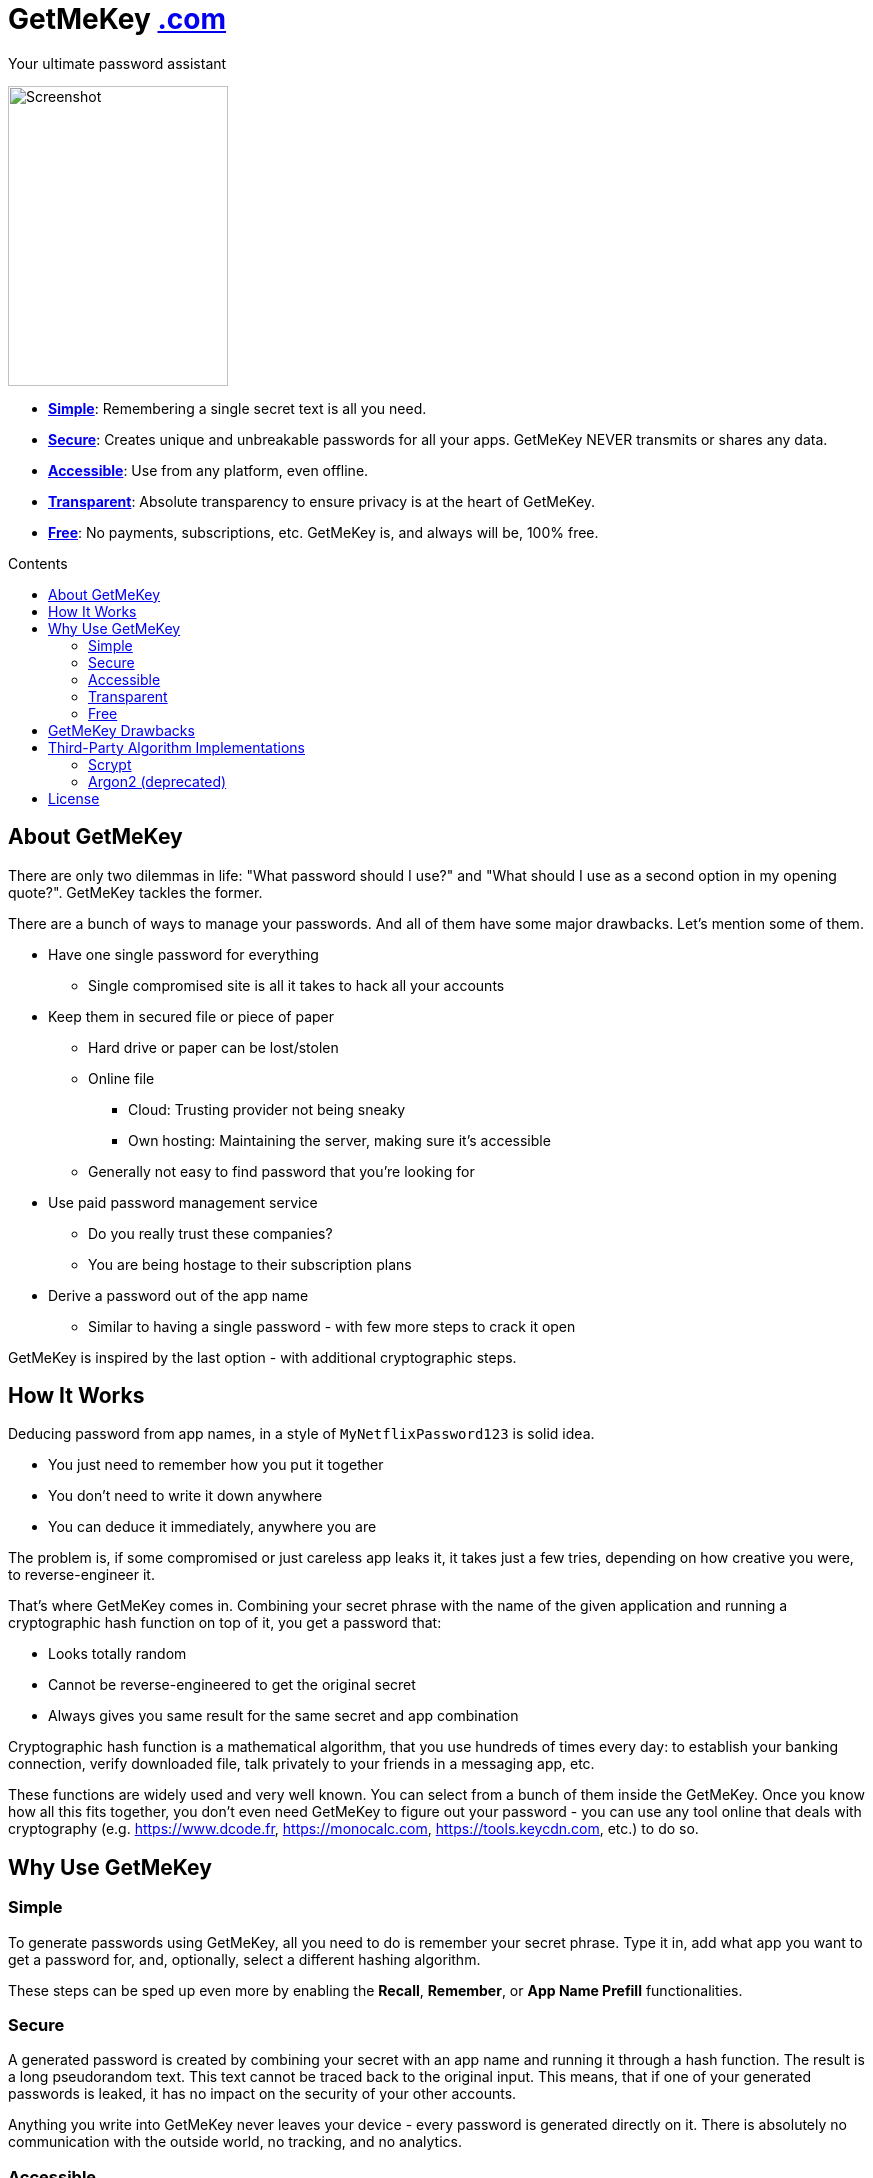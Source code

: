 = GetMeKey https://www.getmekey.com[.com]
:toc: macro
:toc-title: Contents

Your ultimate password assistant

image::https://getmekey.com/static/images/screenshot_default.png[Screenshot,220,300]

- *xref:about_simple[]*: Remembering a single secret text is all you need.
- *xref:about_secure[]*: Creates unique and unbreakable passwords for all your apps. GetMeKey NEVER transmits or shares any data.
- *xref:about_accessible[]*: Use from any platform, even offline.
- *xref:about_transparent[]*: Absolute transparency to ensure privacy is at the heart of GetMeKey.
- *xref:about_free[]*: No payments, subscriptions, etc. GetMeKey is, and always will be, 100% free.

toc::[]

== About GetMeKey

There are only two dilemmas in life: "What password should I use?" and "What should I use as a second option in my opening quote?". GetMeKey tackles the former.

There are a bunch of ways to manage your passwords. And all of them have some major drawbacks. Let's mention some of them.

* Have one single password for everything
** Single compromised site is all it takes to hack all your accounts
* Keep them in secured file or piece of paper
** Hard drive or paper can be lost/stolen
** Online file
*** Cloud: Trusting provider not being sneaky
*** Own hosting: Maintaining the server, making sure it's accessible
** Generally not easy to find password that you're looking for
* Use paid password management service
** Do you really trust these companies?
** You are being hostage to their subscription plans
* Derive a password out of the app name
** Similar to having a single password - with few more steps to crack it open

GetMeKey is inspired by the last option - with additional cryptographic steps.

== How It Works

Deducing password from app names, in a style of `MyNetflixPassword123` is solid idea.

* You just need to remember how you put it together
* You don't need to write it down anywhere
* You can deduce it immediately, anywhere you are

The problem is, if some compromised or just careless app leaks it, it takes just a few tries, depending on how creative you were, to reverse-engineer it.

That's where GetMeKey comes in. Combining your secret phrase with the name of the given application and running a cryptographic hash function on top of it, you get a password that:

* Looks totally random
* Cannot be reverse-engineered to get the original secret
* Always gives you same result for the same secret and app combination

Cryptographic hash function is a mathematical algorithm, that you use hundreds of times every day: to establish your banking connection, verify downloaded file, talk privately to your friends in a messaging app, etc.

These functions are widely used and very well known. You can select from a bunch of them inside the GetMeKey. Once you know how all this fits together, you don't even need GetMeKey to figure out your password - you can use any tool online that deals with cryptography (e.g. https://www.dcode.fr, https://monocalc.com, https://tools.keycdn.com, etc.) to do so.

== Why Use GetMeKey

[[about_simple]]
=== Simple
To generate passwords using GetMeKey, all you need to do is remember your secret phrase. Type it in, add what app you want to get a password for, and, optionally, select a different hashing algorithm.

These steps can be sped up even more by enabling the *Recall*, *Remember*, or *App Name Prefill* functionalities.

[[about_secure]]
=== Secure
A generated password is created by combining your secret with an app name and running it through a hash function. The result is a long pseudorandom text. This text cannot be traced back to the original input. This means, that if one of your generated passwords is leaked, it has no impact on the security of your other accounts.

Anything you write into GetMeKey never leaves your device - every password is generated directly on it. There is absolutely no communication with the outside world, no tracking, and no analytics.

[[about_accessible]]
=== Accessible
GetMeKey runs in any browser, and there is no backend infrastructure - everything is done directly in the browser.

As long as you have a browser at hand, you can get to any of your passwords. It works even offline, after the first time you open it.


[[about_transparent]]
=== Transparent
GetMeKey is built and served in such a way that anyone can see and review what it is doing. Every other application minimizes and packs its source code as tight as possible, so it loads faster, but the code becomes unreadable in the process.

GetMeKey works differently - it serves its source code without minimizing or repackaging, so anyone can review it in any DevTools. As the GetMeKey is fairly lightweight, the increased package size is negligible.

[[about_free]]
=== Free
The whole idea of GetMeKey is to provide a user-friendly way to hash your secret together with the app name. GetMeKey runs solely on your device and doesn't need anything else to function. So there is no need for heavy infrastructure - meaning no expenses, no reason to monetize.

GetMeKey is also open-source under ISC license - anyone can use, copy or share the whole code-base for no cost.

== GetMeKey Drawbacks

As with everything in life, nothing is perfect. But GetMeKey gets damn close! However, it's fair to mention also these parts.

* Passwords always have the same format: a fixed security prefix consisting of uppercase, lowercase, numbers, and special characters, followed by the password using only alphanumeric characters. If the app does not support this format, you'll have to update the password manually.
* You have to be precise and consistent with the names of the apps that you use. If just one of the letters is off, totally different password will be generated. If a given application is known by multiple names, you have to choose one - eg. *x* or *twitter*?
* God forbid, you reveal your secret and all hashing steps to someone - this someone could then generate all your passwords as would you. However, this is a fundamental issue with any secured system or password manager: if an attacker knows what you know, you are out of luck.


== Third-Party Algorithm Implementations

There are two algorithms used in GetMeKey, that are not natively supported in modern browsers:

- Scrypt
- Argon2 (deprecated)

Libraries used in the production build of this project are imported directly into its file structure, instead of relying on package-manager.

As we are not using any bundler, it's just easier to fix import issues manually.

=== Scrypt
**Source:** https://github.com/dchest/scrypt-async-js

**Version:** 2.0.1

**GIT Hash:** f0b3b674c4be7a81adc554a9972c03bfb28d4bed

**Needed import fix:** Added export to function

`export function scrypt(password, salt, logN, r, dkLen, interruptStep, callback, encoding) {`

=== Argon2 (deprecated)
This algorithm is deprecated, as it requires binary file dependency (.wasm) to function.
This impacts the fundamental principle of GetMeKey - full transparency and ability to review live source code directly on the device.

**Source:** https://github.com/antelle/argon2-browser

**Version:** 1.18.0

**GIT Hash:** d73916b8efad2ef47140a52acd48b166a4ba97bf

**Needed import fix:**
Change paths inside argon2.js (renamed to argon2-init.js) to reflect our folder structure

== License

ISC License

Copyright 2024 GuyDea <info@getmekey.com>

Permission to use, copy, modify, and/or distribute this software for any purpose with or without fee is hereby granted, provided that the above copyright notice and this permission notice appear in all copies.

THE SOFTWARE IS PROVIDED "AS IS" AND THE AUTHOR DISCLAIMS ALL WARRANTIES WITH REGARD TO THIS SOFTWARE INCLUDING ALL IMPLIED WARRANTIES OF MERCHANTABILITY AND FITNESS. IN NO EVENT SHALL THE AUTHOR BE LIABLE FOR ANY SPECIAL, DIRECT, INDIRECT, OR CONSEQUENTIAL DAMAGES OR ANY DAMAGES WHATSOEVER RESULTING FROM LOSS OF USE, DATA OR PROFITS, WHETHER IN AN ACTION OF CONTRACT, NEGLIGENCE OR OTHER TORTIOUS ACTION, ARISING OUT OF OR IN CONNECTION WITH THE USE OR PERFORMANCE OF THIS SOFTWARE.